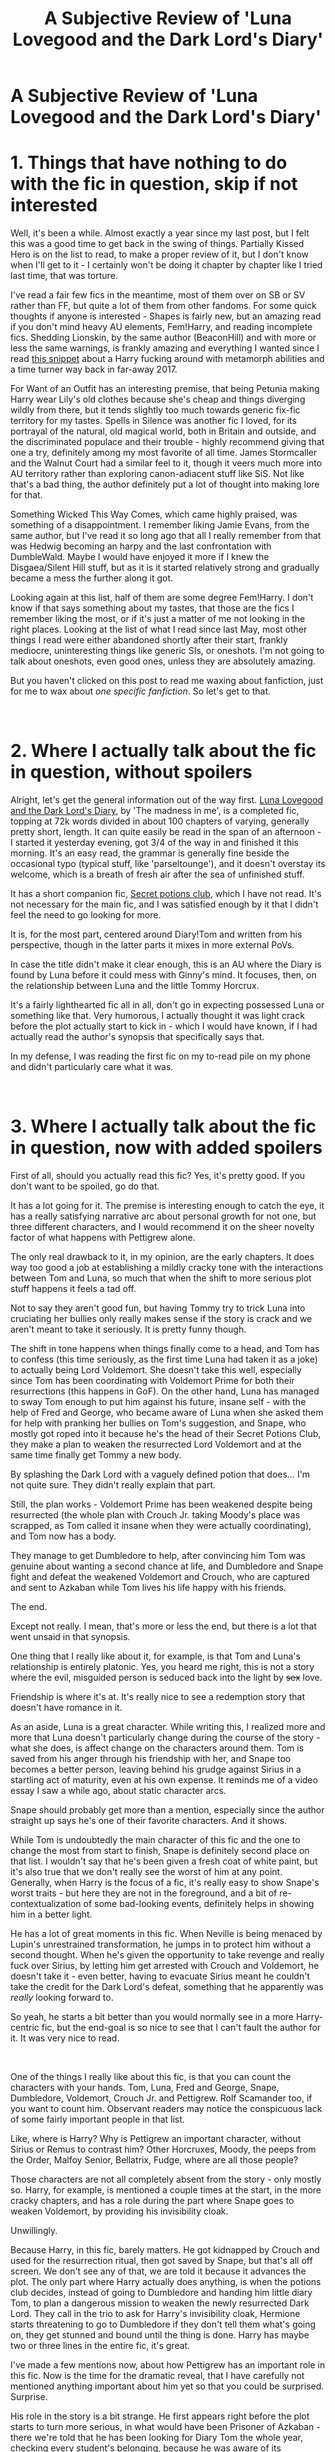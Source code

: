 #+TITLE: A Subjective Review of 'Luna Lovegood and the Dark Lord's Diary'

* A Subjective Review of 'Luna Lovegood and the Dark Lord's Diary'
:PROPERTIES:
:Author: Misdreamer
:Score: 41
:DateUnix: 1620746495.0
:DateShort: 2021-May-11
:FlairText: Review
:END:
* 1. Things that have nothing to do with the fic in question, skip if not interested
  :PROPERTIES:
  :CUSTOM_ID: things-that-have-nothing-to-do-with-the-fic-in-question-skip-if-not-interested
  :END:
Well, it's been a while. Almost exactly a year since my last post, but I felt this was a good time to get back in the swing of things. Partially Kissed Hero is on the list to read, to make a proper review of it, but I don't know when I'll get to it - I certainly won't be doing it chapter by chapter like I tried last time, that was torture.

I've read a fair few fics in the meantime, most of them over on SB or SV rather than FF, but quite a lot of them from other fandoms. For some quick thoughts if anyone is interested - Shapes is fairly new, but an amazing read if you don't mind heavy AU elements, Fem!Harry, and reading incomplete fics. Shedding Lionskin, by the same author (BeaconHill) and with more or less the same warnings, is frankly amazing and everything I wanted since I read [[https://www.fanfiction.net/s/8222091/18/The-random-craziness-file][this snippet]] about a Harry fucking around with metamorph abilities and a time turner way back in far-away 2017.

For Want of an Outfit has an interesting premise, that being Petunia making Harry wear Lily's old clothes because she's cheap and things diverging wildly from there, but it tends slightly too much towards generic fix-fic territory for my tastes. Spells in Silence was another fic I loved, for its portrayal of the natural, old magical world, both in Britain and outside, and the discriminated populace and their trouble - highly recommend giving that one a try, definitely among my most favorite of all time. James Stormcaller and the Walnut Court had a similar feel to it, though it veers much more into AU territory rather than exploring canon-adiacent stuff like SiS. Not like that's a bad thing, the author definitely put a lot of thought into making lore for that.

Something Wicked This Way Comes, which came highly praised, was something of a disappointment. I remember liking Jamie Evans, from the same author, but I've read it so long ago that all I really remember from that was Hedwig becoming an harpy and the last confrontation with DumbleWald. Maybe I would have enjoyed it more if I knew the Disgaea/Silent Hill stuff, but as it is it started relatively strong and gradually became a mess the further along it got.

Looking again at this list, half of them are some degree Fem!Harry. I don't know if that says something about my tastes, that those are the fics I remember liking the most, or if it's just a matter of me not looking in the right places. Looking at the list of what I read since last May, most other things I read were either abandoned shortly after their start, frankly mediocre, uninteresting things like generic SIs, or oneshots. I'm not going to talk about oneshots, even good ones, unless they are absolutely amazing.

But you haven't clicked on this post to read me waxing about fanfiction, just for me to wax about /one specific fanfiction/. So let's get to that.

​

* 2. Where I actually talk about the fic in question, without spoilers
  :PROPERTIES:
  :CUSTOM_ID: where-i-actually-talk-about-the-fic-in-question-without-spoilers
  :END:
Alright, let's get the general information out of the way first. [[https://www.fanfiction.net/s/12407442/1/Luna-Lovegood-and-the-Dark-Lord-s-Diary][Luna Lovegood and the Dark Lord's Diary]], by 'The madness in me', is a completed fic, topping at 72k words divided in about 100 chapters of varying, generally pretty short, length. It can quite easily be read in the span of an afternoon - I started it yesterday evening, got 3/4 of the way in and finished it this morning. It's an easy read, the grammar is generally fine beside the occasional typo (typical stuff, like 'parseltounge'), and it doesn't overstay its welcome, which is a breath of fresh air after the sea of unfinished stuff.

It has a short companion fic, [[https://www.fanfiction.net/s/12925425/1/Secret-potions-club][Secret potions club]], which I have not read. It's not necessary for the main fic, and I was satisfied enough by it that I didn't feel the need to go looking for more.

It is, for the most part, centered around Diary!Tom and written from his perspective, though in the latter parts it mixes in more external PoVs.

In case the title didn't make it clear enough, this is an AU where the Diary is found by Luna before it could mess with Ginny's mind. It focuses, then, on the relationship between Luna and the little Tommy Horcrux.

It's a fairly lighthearted fic all in all, don't go in expecting possessed Luna or something like that. Very humorous, I actually thought it was light crack before the plot actually start to kick in - which I would have known, if I had actually read the author's synopsis that specifically says that.

In my defense, I was reading the first fic on my to-read pile on my phone and didn't particularly care what it was.

​

* 3. Where I actually talk about the fic in question, now with added spoilers
  :PROPERTIES:
  :CUSTOM_ID: where-i-actually-talk-about-the-fic-in-question-now-with-added-spoilers
  :END:
First of all, should you actually read this fic? Yes, it's pretty good. If you don't want to be spoiled, go do that.

It has a lot going for it. The premise is interesting enough to catch the eye, it has a really satisfying narrative arc about personal growth for not one, but three different characters, and I would recommend it on the sheer novelty factor of what happens with Pettigrew alone.

The only real drawback to it, in my opinion, are the early chapters. It does way too good a job at establishing a mildly cracky tone with the interactions between Tom and Luna, so much that when the shift to more serious plot stuff happens it feels a tad off.

Not to say they aren't good fun, but having Tommy try to trick Luna into cruciating her bullies only really makes sense if the story is crack and we aren't meant to take it seriously. It is pretty funny though.

The shift in tone happens when things finally come to a head, and Tom has to confess (this time seriously, as the first time Luna had taken it as a joke) to actually being Lord Voldemort. She doesn't take this well, especially since Tom has been coordinating with Voldemort Prime for both their resurrections (this happens in GoF). On the other hand, Luna has managed to sway Tom enough to put him against his future, insane self - with the help of Fred and George, who became aware of Luna when she asked them for help with pranking her bullies on Tom's suggestion, and Snape, who mostly got roped into it because he's the head of their Secret Potions Club, they make a plan to weaken the resurrected Lord Voldemort and at the same time finally get Tommy a new body.

By splashing the Dark Lord with a vaguely defined potion that does... I'm not quite sure. They didn't really explain that part.

Still, the plan works - Voldemort Prime has been weakened despite being resurrected (the whole plan with Crouch Jr. taking Moody's place was scrapped, as Tom called it insane when they were actually coordinating), and Tom now has a body.

They manage to get Dumbledore to help, after convincing him Tom was genuine about wanting a second chance at life, and Dumbledore and Snape fight and defeat the weakened Voldemort and Crouch, who are captured and sent to Azkaban while Tom lives his life happy with his friends.

The end.

Except not really. I mean, that's more or less the end, but there is a lot that went unsaid in that synopsis.

One thing that I really like about it, for example, is that Tom and Luna's relationship is entirely platonic. Yes, you heard me right, this is not a story where the evil, misguided person is seduced back into the light by +sex+ love.

Friendship is where it's at. It's really nice to see a redemption story that doesn't have romance in it.

As an aside, Luna is a great character. While writing this, I realized more and more that Luna doesn't particularly change during the course of the story - what she does, is affect change on the characters around them. Tom is saved from his anger through his friendship with her, and Snape too becomes a better person, leaving behind his grudge against Sirius in a startling act of maturity, even at his own expense. It reminds me of a video essay I saw a while ago, about static character arcs.

Snape should probably get more than a mention, especially since the author straight up says he's one of their favorite characters. And it shows.

While Tom is undoubtedly the main character of this fic and the one to change the most from start to finish, Snape is definitely second place on that list. I wouldn't say that he's been given a fresh coat of white paint, but it's also true that we don't really see the worst of him at any point. Generally, when Harry is the focus of a fic, it's really easy to show Snape's worst traits - but here they are not in the foreground, and a bit of re-contextualization of some bad-looking events, definitely helps in showing him in a better light.

He has a lot of great moments in this fic. When Neville is being menaced by Lupin's unrestrained transformation, he jumps in to protect him without a second thought. When he's given the opportunity to take revenge and really fuck over Sirius, by letting him get arrested with Crouch and Voldemort, he doesn't take it - even better, having to evacuate Sirius meant he couldn't take the credit for the Dark Lord's defeat, something that he apparently was /really/ looking forward to.

So yeah, he starts a bit better than you would normally see in a more Harry-centric fic, but the end-goal is so nice to see that I can't fault the author for it. It was very nice to read.

​

One of the things I really like about this fic, is that you can count the characters with your hands. Tom, Luna, Fred and George, Snape, Dumbledore, Voldemort, Crouch Jr. and Pettigrew. Rolf Scamander too, if you want to count him. Observant readers may notice the conspicuous lack of some fairly important people in that list.

Like, where is Harry? Why is Pettigrew an important character, without Sirius or Remus to contrast him? Other Horcruxes, Moody, the peeps from the Order, Malfoy Senior, Bellatrix, Fudge, where are all those people?

Those characters are not all completely absent from the story - only mostly so. Harry, for example, is mentioned a couple times at the start, in the more cracky chapters, and has a role during the part where Snape goes to weaken Voldemort, by providing his invisibility cloak.

Unwillingly.

Because Harry, in this fic, barely matters. He got kidnapped by Crouch and used for the resurrection ritual, then got saved by Snape, but that's all off screen. We don't see any of that, we are told it because it advances the plot. The only part where Harry actually does anything, is when the potions club decides, instead of going to Dumbledore and handing him little diary Tom, to plan a dangerous mission to weaken the newly resurrected Dark Lord. They call in the trio to ask for Harry's invisibility cloak, Hermione starts threatening to go to Dumbledore if they don't tell them what's going on, they get stunned and bound until the thing is done. Harry has maybe two or three lines in the entire fic, it's great.

I've made a few mentions now, about how Pettigrew has an important role in this fic. Now is the time for the dramatic reveal, that I have carefully not mentioned anything important about him yet so that you could be surprised. Surprise.

His role in the story is a bit strange. He first appears right before the plot starts to turn more serious, in what would have been Prisoner of Azkaban - there we're told that he has been looking for Diary Tom the whole year, checking every student's belonging, because he was aware of its importance because he used to eavesdrop on other Death Eaters with his animagus form.

Tom entrusts him with one of his pages, which he uses to communicate with him, and starts directing him towards making him a new body. At this point, Luna had already promised him to help him with that, but he was feeling a bit neglected, so he jumped at the occasion. Pettigrew eventually makes contact with Crouch and Babymort, and they start coordinating.

When Tom and Voldie have a falling out, because Tom cares more about Luna than that guy's insane ravings, Tom and Pettigrew go one way, and Voldie and Crouch go the other. Snape then potions Voldie, which weakens him and restores Tom to corporeality, blah blah blah.

The important thing to note here, is that Tom treats Pettigrew like shit. It doesn't matter that Peter could easily run away - his only point of contact here is a scrap of paper, it would be trivial to toss it and disappear. Tom is still a sadistic piece of shit, even if contact with Luna has mellowed him out a lot, and it's nowhere near as evident as in how he treats his only follower.

So he threatens, berates, orders him around, but Peter still follows him. He takes it all without running away, even when Tom tells him to go back to Hogwarts while Sirius was there looking for him.

Throughout the fic, you kind of have to wonder where it's going to go with it. It's weird how much we take it for granted that when Pettigrew shows up in a fic, the assumption is that he'll go to prison, so that Black can be free - and that's a good thing.

Peter, in this fic, is a tragic figure. A backstory is given towards the end, to tie off the last few knots left waving in the breeze. Of how he started off as a spy in the enemy camp, only to find himself too deep in without an out, and how the constant exposure to prejudice and rhetoric warped him into committing evil acts. He was young and stupid.

If I had to compare him to someone, Snape is who comes to mind. They have a similar story of radicalization to the dark side, followed by tragedy and regret. But while Snape's story ends well for him, Pettigrew's does not.

He does go to Azkaban to clear Sirius' name. Of his own volition. It doesn't feel nearly as good as it usually does.

​

* 4. Last thoughts
  :PROPERTIES:
  :CUSTOM_ID: last-thoughts
  :END:
Well, that was a downer.

Should you read this fic? Again, yes, probably. The start is a bit cracky, but when the plot comes around it's really good.

There is a very cute piece of fan-art made for this fic, which the author linked in the last chapter. I'll re-link it here, save you the hassle of having to rebuild the scattered link. You may want to wait until you're a bit into the story before looking at it, since it could spoil you on who the main supporting cast will be, but [[https://twitter.com/rousaro/status/1264620484915683334][here]].

This ended up being much longer than I thought it would be. At first I thought I would have to pad it a bit, which was why I wrote that mostly irrelevant first section, but I'm pretty happy with the end result. I'll link my previous reviews here, at least the two I'm actually at least vaguely proud of writing - [[https://www.reddit.com/r/HPfanfiction/comments/ebv6rt/a_subjective_review_of_core_threads/][Core Threads]] and [[https://www.reddit.com/r/HPfanfiction/comments/fa4r2f/a_subjective_review_of_the_archeologist/][The Archeologist]] - I'm not going to link the aborted attempt at reviewing Partially Kissed Hero, since I plan to make another, more complete and concise try at that one.

This is unarguably the most positive review I've written. I don't know how to feel about that, considering I probably derived more enjoyment from reading The Archeologist, but there was simply less negative things to say about this one.

Well, see ya, hopefully sooner than next year this time. Any kind of discussion or criticism of this post is very welcome.


** Can you link Shapes, For Want of an Outfit, and the other fics you mentioned in section 1? Some of those sounded interesting.
:PROPERTIES:
:Author: Holy_Hand_Grenadier
:Score: 3
:DateUnix: 1620779508.0
:DateShort: 2021-May-12
:END:

*** No problem, here they are.

[[https://forums.spacebattles.com/threads/shapes-harry-potter-au.933327/#post-75637920][Shapes]]

[[https://forums.spacebattles.com/threads/shedding-lionskin-harry-potter-au.862342/#post-68309077][Shedding Lionskin]]

[[https://forums.sufficientvelocity.com/threads/for-want-of-an-outfit-harry-potter.84758/#post-18597542][For Want of an Outfit]]

[[https://forums.sufficientvelocity.com/threads/spells-in-silence-harry-potter.69065/#post-16103279][Spells in Silence]] - [[https://www.fanfiction.net/s/13510736/1/Spells-in-Silence][FF Link]]

[[https://www.fanfiction.net/s/12899000/1/James-Stormcaller-and-The-Walnut-Court][James Stormcaller and the Walnut Court]]

[[https://www.fanfiction.net/s/5501817/1/Something-Wicked-This-Way-Comes][Something Wicked This Way Comes]]

Edit: I didn't realize it until just now, but Spells in Silence is from Silently Watches, who also wrote the Black Queen series. Probably going to do that next, I always wanted to go back to it.
:PROPERTIES:
:Author: Misdreamer
:Score: 2
:DateUnix: 1620803183.0
:DateShort: 2021-May-12
:END:

**** Thank you!
:PROPERTIES:
:Author: Holy_Hand_Grenadier
:Score: 2
:DateUnix: 1620834992.0
:DateShort: 2021-May-12
:END:


**** Just read the currently written chapters of Shapes and that is a way cooler AU than I was expecting.
:PROPERTIES:
:Author: Holy_Hand_Grenadier
:Score: 1
:DateUnix: 1620855462.0
:DateShort: 2021-May-13
:END:


** This was elaborate...
:PROPERTIES:
:Author: YellowGetRekt
:Score: 2
:DateUnix: 1620763517.0
:DateShort: 2021-May-12
:END:


** nice!
:PROPERTIES:
:Author: Kymanifesto
:Score: 2
:DateUnix: 1620780566.0
:DateShort: 2021-May-12
:END:

*** Thanks
:PROPERTIES:
:Author: Misdreamer
:Score: 1
:DateUnix: 1620803193.0
:DateShort: 2021-May-12
:END:
